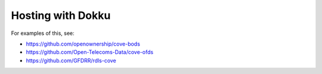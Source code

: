 Hosting with Dokku
==================

For examples of this, see:

* https://github.com/openownership/cove-bods
* https://github.com/Open-Telecoms-Data/cove-ofds
* https://github.com/GFDRR/rdls-cove
